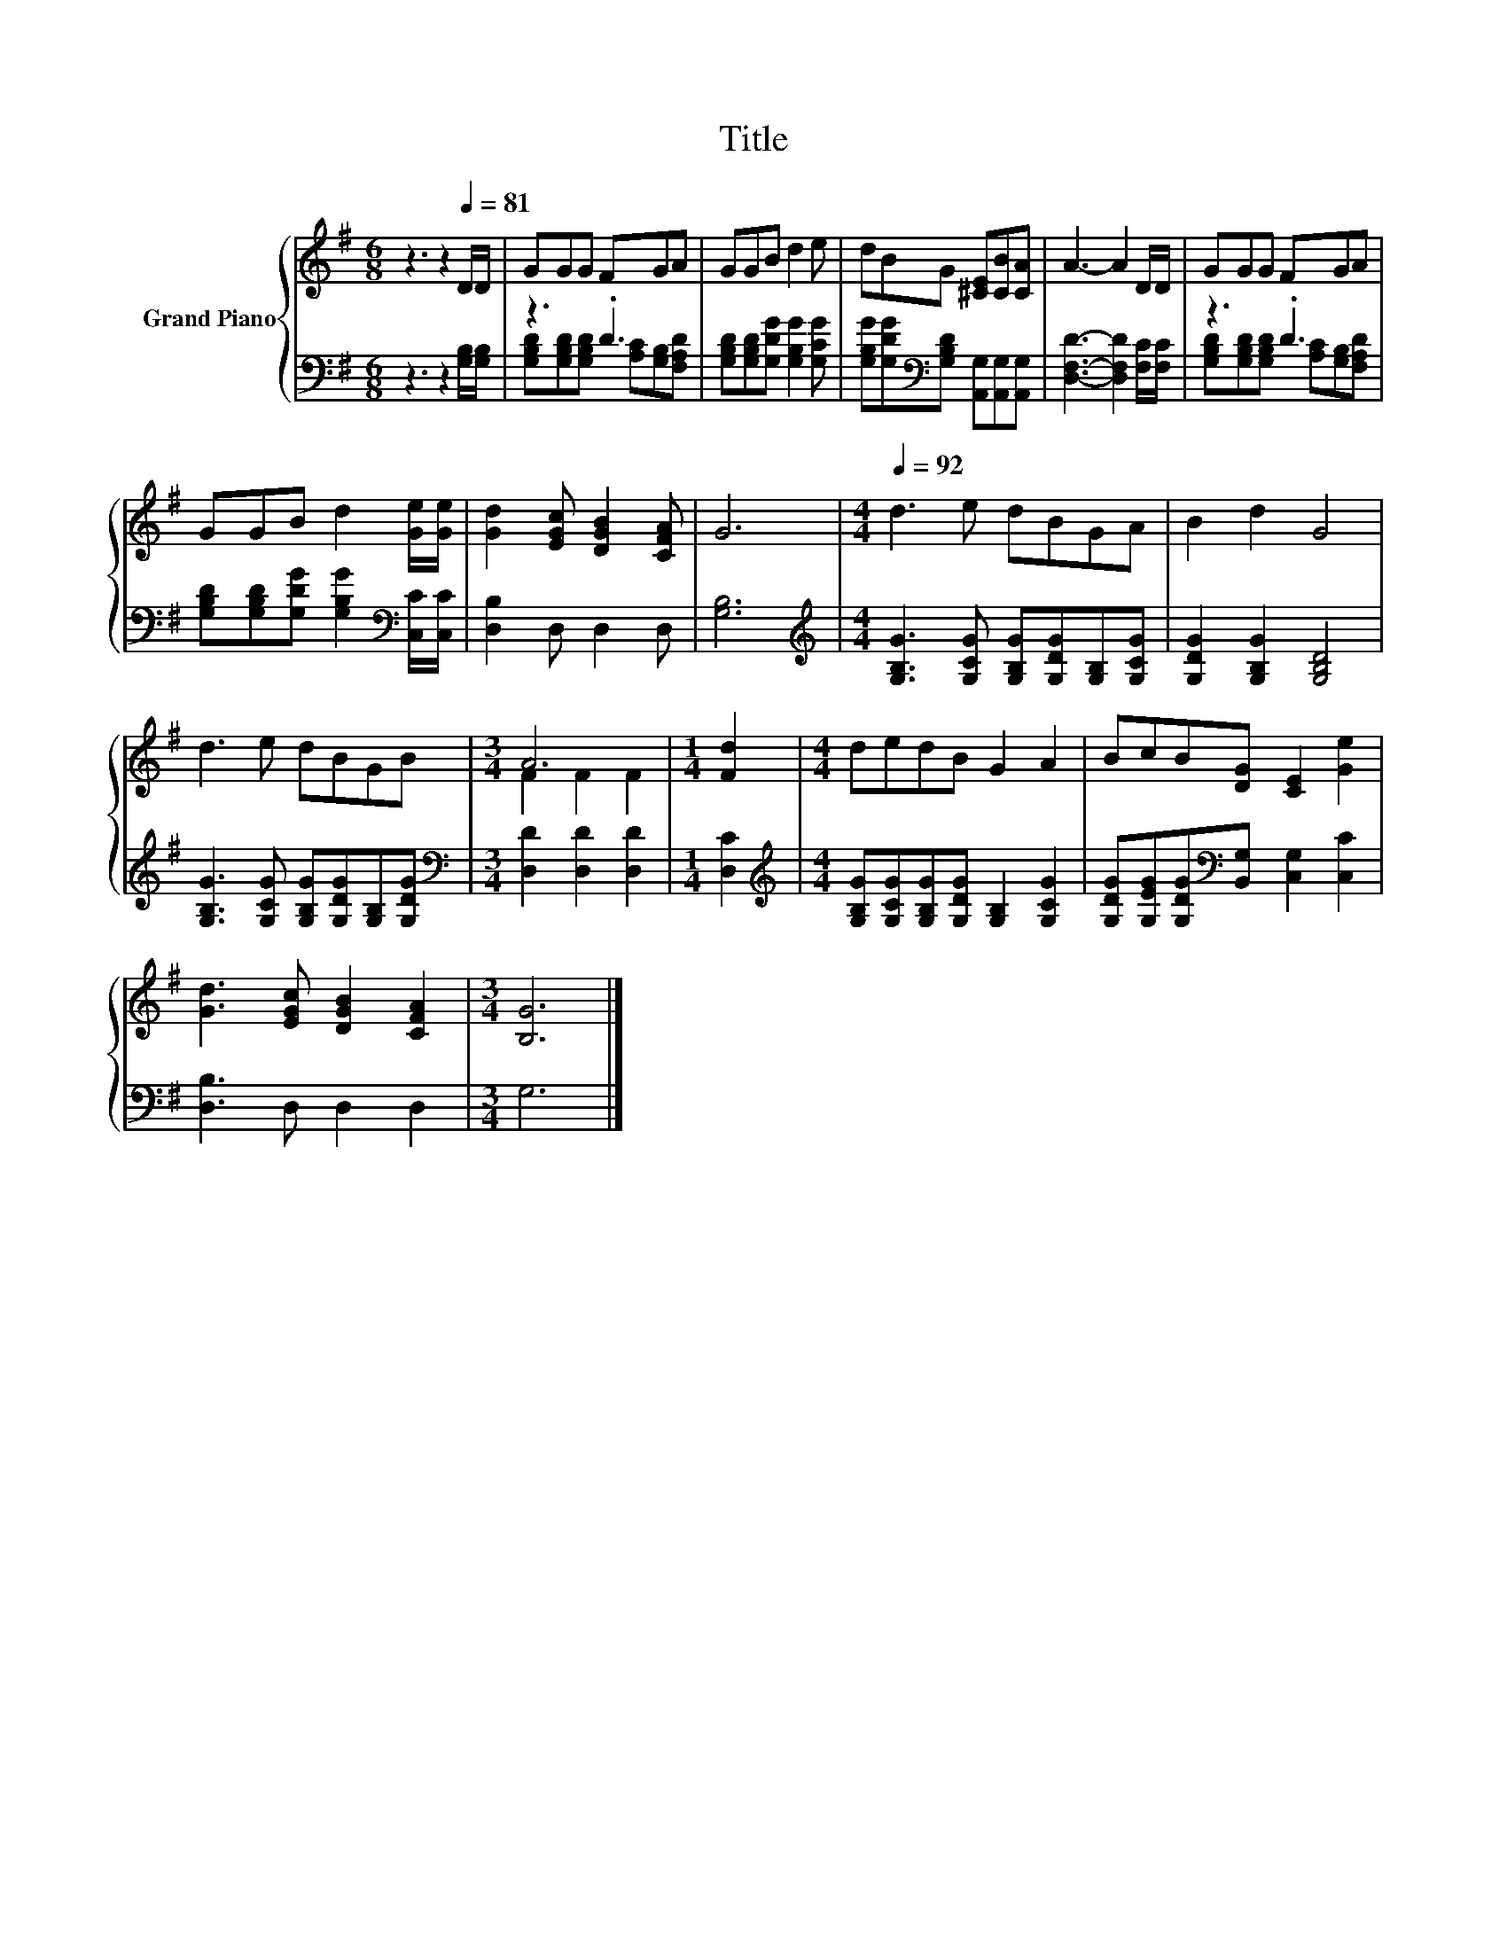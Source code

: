 X:1
T:Title
%%score { ( 1 4 ) | ( 2 3 ) }
L:1/8
M:6/8
K:G
V:1 treble nm="Grand Piano"
V:4 treble 
V:2 bass 
V:3 bass 
V:1
 z3 z2[Q:1/4=81] D/D/ | GGG FGA | GGB d2 e | dBG [^CE][CB][CA] | A3- A2 D/D/ | GGG FGA | %6
 GGB d2 [Ge]/[Ge]/ | [Gd]2 [EGc] [DGB]2 [CFA] | G6 |[M:4/4][Q:1/4=92] d3 e dBGA | B2 d2 G4 | %11
 d3 e dBGB |[M:3/4] A6 |[M:1/4] [Fd]2 |[M:4/4] dedB G2 A2 | BcB[DG] [CE]2 [Ge]2 | %16
 [Gd]3 [EGc] [DGB]2 [CFA]2 |[M:3/4] [B,G]6 |] %18
V:2
 z3 z2 [G,B,]/[G,B,]/ | z3 .D3 | [G,B,D][G,B,D][G,DG] [G,B,G]2 [G,CG] | %3
 [G,B,G][G,DG][K:bass][G,B,D] [A,,G,][A,,G,][A,,G,] | [D,F,D]3- [D,F,D]2 [F,C]/[F,C]/ | z3 .D3 | %6
 [G,B,D][G,B,D][G,DG] [G,B,G]2[K:bass] [C,C]/[C,C]/ | [D,B,]2 D, D,2 D, | [G,B,]6 | %9
[M:4/4][K:treble] [G,B,G]3 [G,CG] [G,B,G][G,DG][G,B,][G,CG] | [G,DG]2 [G,B,G]2 [G,B,D]4 | %11
 [G,B,G]3 [G,CG] [G,B,G][G,DG][G,B,][G,DG] |[M:3/4][K:bass] [D,D]2 [D,D]2 [D,D]2 |[M:1/4] [D,C]2 | %14
[M:4/4][K:treble] [G,B,G][G,CG][G,B,G][G,DG] [G,B,]2 [G,CG]2 | %15
 [G,DG][G,EG][G,DG][K:bass][B,,G,] [C,G,]2 [C,C]2 | [D,B,]3 D, D,2 D,2 |[M:3/4] G,6 |] %18
V:3
 x6 | [G,B,D][G,B,D][G,B,D] [A,C][G,B,][F,A,D] | x6 | x2[K:bass] x4 | x6 | %5
 [G,B,D][G,B,D][G,B,D] [A,C][G,B,][F,A,D] | x5[K:bass] x | x6 | x6 |[M:4/4][K:treble] x8 | x8 | %11
 x8 |[M:3/4][K:bass] x6 |[M:1/4] x2 |[M:4/4][K:treble] x8 | x3[K:bass] x5 | x8 |[M:3/4] x6 |] %18
V:4
 x6 | x6 | x6 | x6 | x6 | x6 | x6 | x6 | x6 |[M:4/4] x8 | x8 | x8 |[M:3/4] F2 F2 F2 |[M:1/4] x2 | %14
[M:4/4] x8 | x8 | x8 |[M:3/4] x6 |] %18

